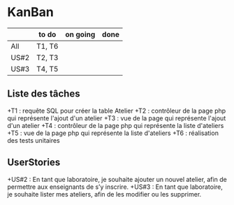 * KanBan

|      | to do  | on going | done |
|------+--------+----------+------|
| All  | T1, T6 |          |      |
| US#2 | T2, T3 |          |      |
| US#3 | T4, T5 |          |      |

** Liste des tâches

   +T1 : requête SQL pour créer la table Atelier
   +T2 : contrôleur de la page php qui représente l'ajout d'un atelier
   +T3 : vue de la page qui représente l'ajout d'un atelier
   +T4 : contrôleur de la page php qui représente la liste d'ateliers
   +T5 : vue de la page php qui représente la liste d'ateliers
   +T6 : réalisation des tests unitaires


** UserStories

   +US#2 : En tant que laboratoire, je souhaite ajouter un nouvel atelier, afin de permettre aux enseignants de s’y inscrire. 
   +US#3 : En tant que laboratoire, je souhaite lister mes ateliers, afin de les modifier ou les supprimer.     

